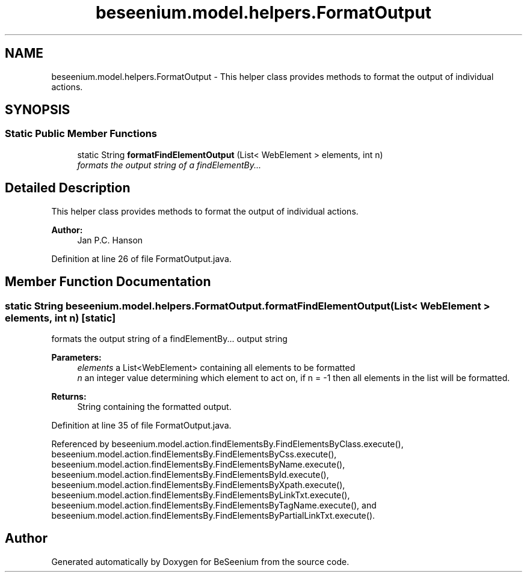 .TH "beseenium.model.helpers.FormatOutput" 3 "Fri Sep 25 2015" "Version 1.0.0-Alpha" "BeSeenium" \" -*- nroff -*-
.ad l
.nh
.SH NAME
beseenium.model.helpers.FormatOutput \- This helper class provides methods to format the output of individual actions\&.  

.SH SYNOPSIS
.br
.PP
.SS "Static Public Member Functions"

.in +1c
.ti -1c
.RI "static String \fBformatFindElementOutput\fP (List< WebElement > elements, int n)"
.br
.RI "\fIformats the output string of a findElementBy\&.\&.\&. \fP"
.in -1c
.SH "Detailed Description"
.PP 
This helper class provides methods to format the output of individual actions\&. 


.PP
\fBAuthor:\fP
.RS 4
Jan P\&.C\&. Hanson 
.RE
.PP

.PP
Definition at line 26 of file FormatOutput\&.java\&.
.SH "Member Function Documentation"
.PP 
.SS "static String beseenium\&.model\&.helpers\&.FormatOutput\&.formatFindElementOutput (List< WebElement > elements, int n)\fC [static]\fP"

.PP
formats the output string of a findElementBy\&.\&.\&. output string 
.PP
\fBParameters:\fP
.RS 4
\fIelements\fP a List<WebElement> containing all elements to be formatted 
.br
\fIn\fP an integer value determining which element to act on, if n = -1 then all elements in the list will be formatted\&. 
.RE
.PP
\fBReturns:\fP
.RS 4
String containing the formatted output\&. 
.RE
.PP

.PP
Definition at line 35 of file FormatOutput\&.java\&.
.PP
Referenced by beseenium\&.model\&.action\&.findElementsBy\&.FindElementsByClass\&.execute(), beseenium\&.model\&.action\&.findElementsBy\&.FindElementsByCss\&.execute(), beseenium\&.model\&.action\&.findElementsBy\&.FindElementsByName\&.execute(), beseenium\&.model\&.action\&.findElementsBy\&.FindElementsById\&.execute(), beseenium\&.model\&.action\&.findElementsBy\&.FindElementsByXpath\&.execute(), beseenium\&.model\&.action\&.findElementsBy\&.FindElementsByLinkTxt\&.execute(), beseenium\&.model\&.action\&.findElementsBy\&.FindElementsByTagName\&.execute(), and beseenium\&.model\&.action\&.findElementsBy\&.FindElementsByPartialLinkTxt\&.execute()\&.

.SH "Author"
.PP 
Generated automatically by Doxygen for BeSeenium from the source code\&.
